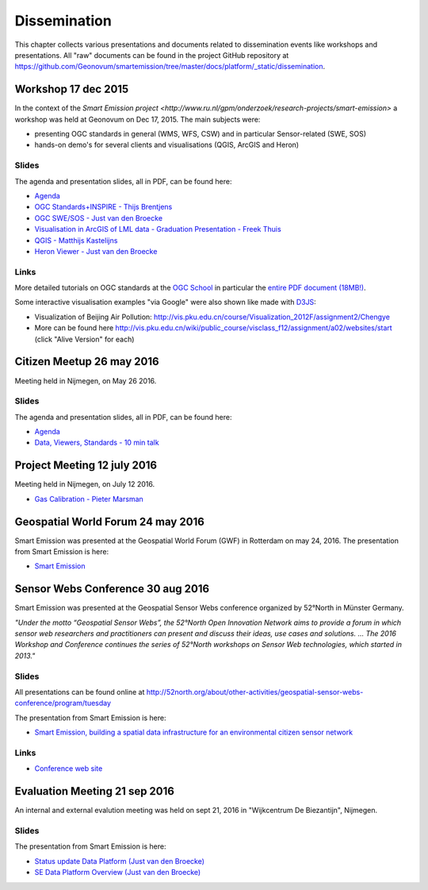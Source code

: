 .. _dissemination:

=============
Dissemination
=============

This chapter collects various presentations and documents related to
dissemination events like workshops and presentations.
All "raw" documents can be found in the project GitHub repository
at https://github.com/Geonovum/smartemission/tree/master/docs/platform/_static/dissemination.

Workshop 17 dec 2015
====================

In the context of the `Smart Emission project <http://www.ru.nl/gpm/onderzoek/research-projects/smart-emission>` a workshop was held at Geonovum
on Dec 17, 2015. The main subjects were:

* presenting OGC standards in general (WMS, WFS, CSW) and in particular Sensor-related (SWE, SOS)
* hands-on demo's for several clients and visualisations (QGIS, ArcGIS and Heron)

Slides
------

The agenda and presentation slides, all in PDF, can be found here:

* `Agenda <_static/dissemination/workshop-17dec2015/Agenda.pdf>`_
* `OGC Standards+INSPIRE - Thijs Brentjens <_static/dissemination/workshop-17dec2015/ThijsBrentjens-OGC-services.pdf>`_
* `OGC SWE/SOS - Just van den Broecke <_static/dissemination/workshop-17dec2015/Just_OGC_School_SWE_SOS.pdf>`_
* `Visualisation in ArcGIS of LML data - Graduation Presentation - Freek Thuis <_static/dissemination/workshop-17dec2015/FreekThuis_Minor_Visualisatie.pdf>`_
* `QGIS - Matthijs Kastelijns <_static/dissemination/workshop-17dec2015/Matthijs_QGIS.pdf>`_
* `Heron Viewer - Just van den Broecke <_static/dissemination/workshop-17dec2015/Just_Heron_Intro_Workshop.pdf>`_

Links
-----

More detailed tutorials on OGC standards at the `OGC School <https://github.com/opengeospatial/ogc_school>`_ in particular
the `entire PDF document (18MB!) <https://github.com/opengeospatial/ogc_school/raw/master/build/ogc-tutorial.pdf>`_.

Some interactive visualisation examples "via Google" were also shown like made with `D3JS <http://d3js.org/>`_:

* Visualization of Beijing Air Pollution: http://vis.pku.edu.cn/course/Visualization_2012F/assignment2/Chengye
* More can be found here http://vis.pku.edu.cn/wiki/public_course/visclass_f12/assignment/a02/websites/start (click "Alive Version" for each)

Citizen Meetup 26 may 2016
==========================

Meeting held in Nijmegen, on May 26 2016.

Slides
------

The agenda and presentation slides, all in PDF, can be found here:

* `Agenda <_static/dissemination/bewoners-26mei2016/bewoners-bijeen-260516-agenda.pdf>`_
* `Data, Viewers, Standards - 10 min talk <_static/dissemination/bewoners-26mei2016/bewoners-bijeen-260516-data.pdf>`_

Project Meeting 12 july 2016
============================

Meeting held in Nijmegen, on July 12 2016.

* `Gas Calibration - Pieter Marsman <_static/dissemination/project-meeting-12jul2016/pmarsman-gas-calibratie-120712.pdf>`_

Geospatial World Forum 24 may 2016
==================================

Smart Emission was presented at the Geospatial World Forum (GWF) in Rotterdam on may 24, 2016.
The presentation from Smart Emission is here:

* `Smart Emission <_static/dissemination/gwf-2016/smart-emission-gwf-24mei2016-grothe.pdf>`_

Sensor Webs Conference 30 aug 2016
==================================

Smart Emission was presented at the Geospatial Sensor Webs conference organized by 52°North in Münster Germany.

*"Under the motto “Geospatial Sensor Webs”, the 52°North Open Innovation Network aims to provide a forum*
*in which sensor web researchers and practitioners can present and discuss their ideas, use cases and solutions. ...*
*The 2016 Workshop and Conference continues the series of 52°North workshops on Sensor Web technologies, which started in 2013."*

Slides
------

All presentations can be found online at
http://52north.org/about/other-activities/geospatial-sensor-webs-conference/program/tuesday

The presentation from Smart Emission is here:

* `Smart Emission, building a spatial data infrastructure for an environmental citizen sensor network <_static/dissemination/sensorweb-munster-30aug2016/smart-emission-munster-pres.pdf>`_

Links
-----

* `Conference web site <http://52north.org/about/other-activities/geospatial-sensor-webs-conference>`_

Evaluation Meeting 21 sep 2016
==============================

An internal and external evalution meeting was held on sept 21, 2016
in "Wijkcentrum De Biezantijn", Nijmegen.

Slides
------

The presentation from Smart Emission is here:

* `Status update Data Platform (Just van den Broecke) <_static/dissemination/evaluatie-21sep2016/evaluatie-bijeenk-210916-status.pdf>`_
* `SE Data Platform Overview (Just van den Broecke) <_static/dissemination/evaluatie-21sep2016/evaluatie-bijeenk-210916.pdf>`_

